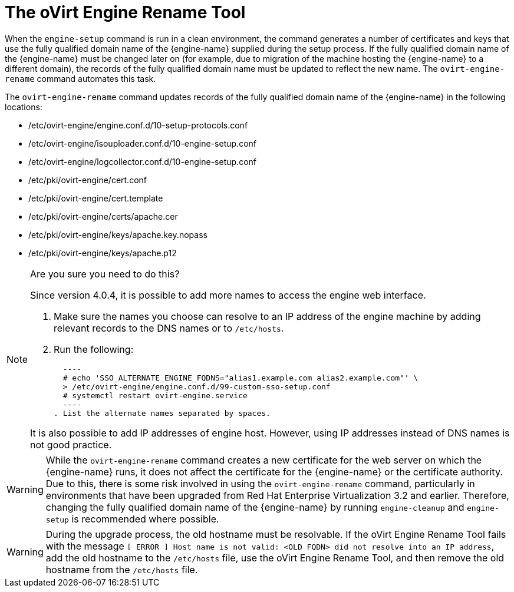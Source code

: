 :_content-type: CONCEPT
[id="The_oVirt_Engine_Rename_Tool"]
= The oVirt Engine Rename Tool

When the `engine-setup` command is run in a clean environment, the command generates a number of certificates and keys that use the fully qualified domain name of the {engine-name} supplied during the setup process. If the fully qualified domain name of the {engine-name} must be changed later on (for example, due to migration of the machine hosting the {engine-name} to a different domain), the records of the fully qualified domain name must be updated to reflect the new name. The `ovirt-engine-rename` command automates this task.

The `ovirt-engine-rename` command updates records of the fully qualified domain name of the {engine-name} in the following locations:

* /etc/ovirt-engine/engine.conf.d/10-setup-protocols.conf

* /etc/ovirt-engine/isouploader.conf.d/10-engine-setup.conf

* /etc/ovirt-engine/logcollector.conf.d/10-engine-setup.conf

* /etc/pki/ovirt-engine/cert.conf

* /etc/pki/ovirt-engine/cert.template

* /etc/pki/ovirt-engine/certs/apache.cer

* /etc/pki/ovirt-engine/keys/apache.key.nopass

* /etc/pki/ovirt-engine/keys/apache.p12

[NOTE]
====
Are you sure you need to do this?

Since version 4.0.4, it is possible to add more names to access the engine web interface.

. Make sure the names you choose can resolve to an IP address of the engine machine by adding relevant records to the DNS names or to `/etc/hosts`.
. Run the following:

  ----
  # echo 'SSO_ALTERNATE_ENGINE_FQDNS="alias1.example.com alias2.example.com"' \
  > /etc/ovirt-engine/engine.conf.d/99-custom-sso-setup.conf
  # systemctl restart ovirt-engine.service
  ----
. List the alternate names separated by spaces.

It is also possible to add IP addresses of engine host. However, using IP addresses instead of DNS names is not good practice.
====


[WARNING]
====
While the `ovirt-engine-rename` command creates a new certificate for the web server on which the {engine-name} runs, it does not affect the certificate for the {engine-name} or the certificate authority. Due to this, there is some risk involved in using the `ovirt-engine-rename` command, particularly in environments that have been upgraded from Red Hat Enterprise Virtualization 3.2 and earlier. Therefore, changing the fully qualified domain name of the {engine-name} by running `engine-cleanup` and `engine-setup` is recommended where possible.
====

[WARNING]
====
During the upgrade process, the old hostname must be resolvable. If the oVirt Engine Rename Tool fails with the message `[ ERROR ] Host name is not valid: <OLD FQDN> did not resolve into an IP address`, add the old hostname to the `/etc/hosts` file, use the oVirt Engine Rename Tool, and then remove the old hostname from the `/etc/hosts` file.
====
